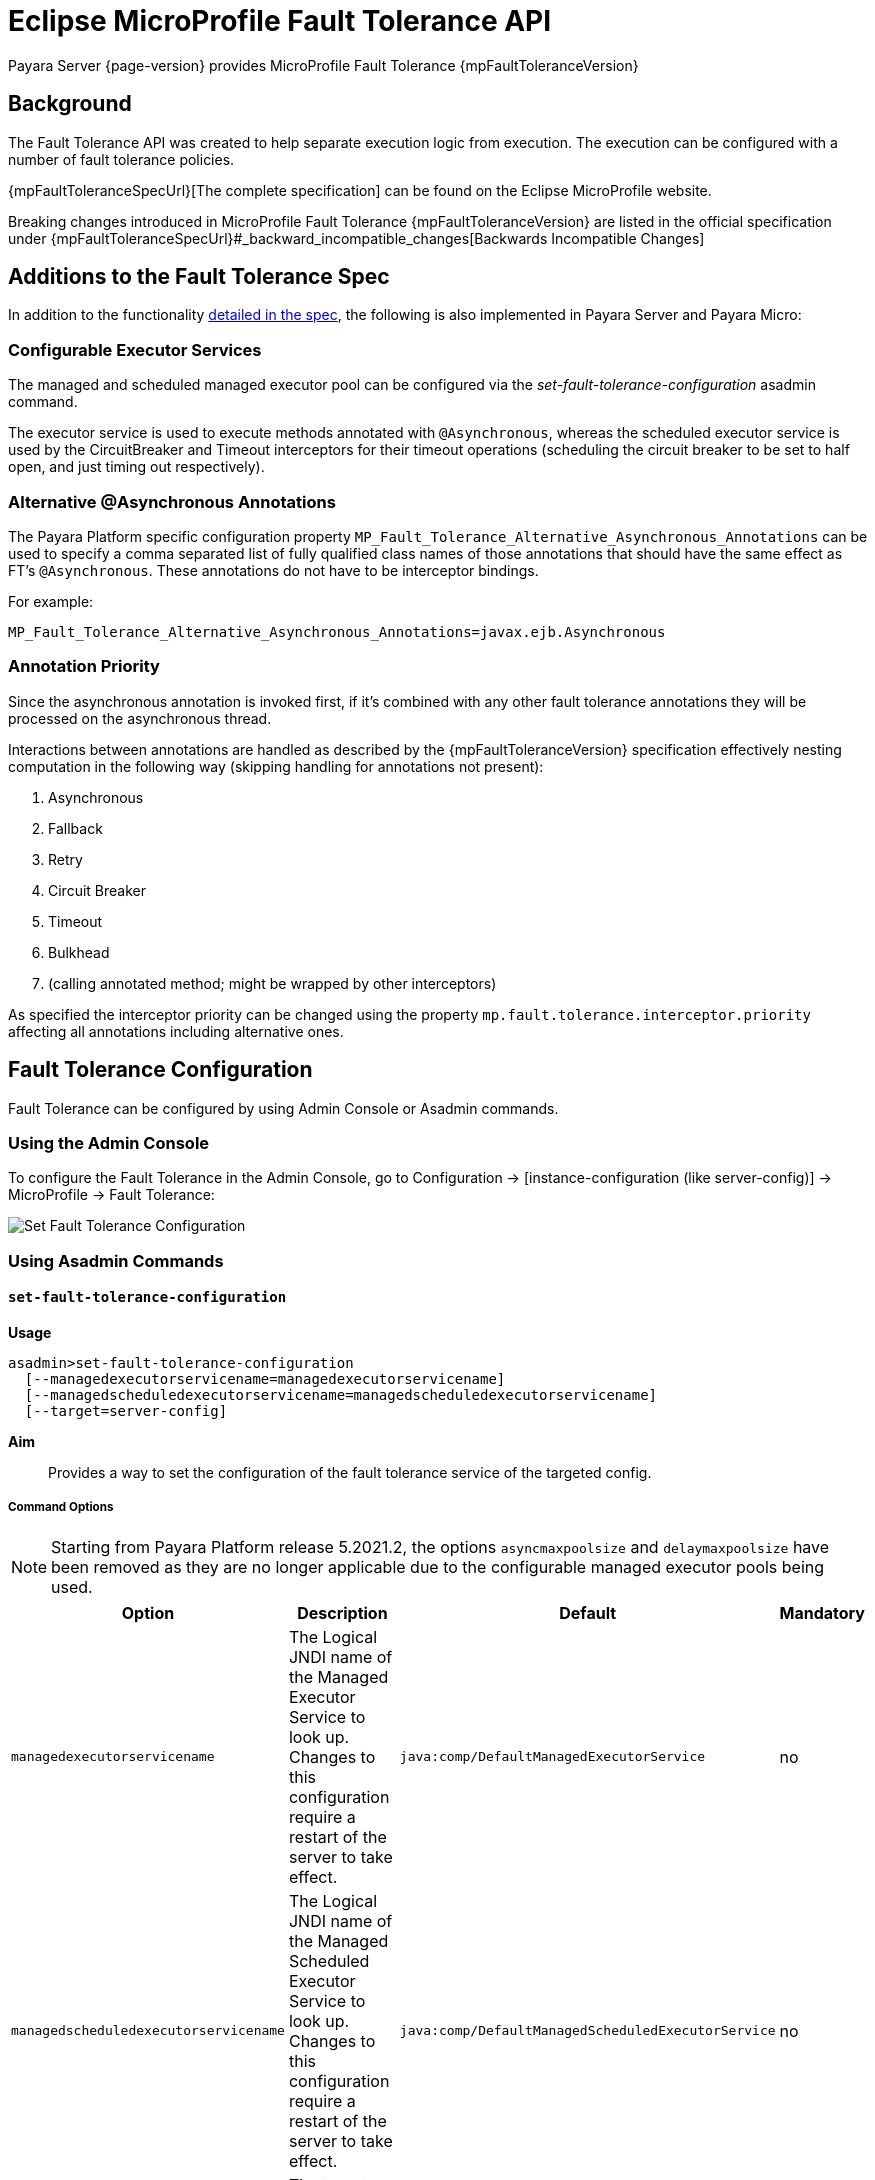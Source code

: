 = Eclipse MicroProfile Fault Tolerance API

Payara Server {page-version} provides MicroProfile Fault Tolerance {mpFaultToleranceVersion}

== Background

The Fault Tolerance API was created to help separate execution logic from execution. The execution can be configured with a number of fault tolerance policies.

{mpFaultToleranceSpecUrl}[The complete specification] can be found on the Eclipse MicroProfile website.

Breaking changes introduced in MicroProfile Fault Tolerance {mpFaultToleranceVersion} are listed in the official specification under {mpFaultToleranceSpecUrl}#_backward_incompatible_changes[Backwards Incompatible Changes]

== Additions to the Fault Tolerance Spec

In addition to the functionality https://github.com/eclipse/microprofile-fault-tolerance/blob/master/spec/src/main/asciidoc/microprofile-fault-tolerance-spec.asciidoc[detailed in the spec], the following is also implemented in Payara Server and Payara Micro:

=== Configurable Executor Services
The managed and scheduled managed executor pool can be configured via the _set-fault-tolerance-configuration_ asadmin command.

The executor service is used to execute methods annotated with `@Asynchronous`, whereas the scheduled executor service is used by the CircuitBreaker and Timeout interceptors for their timeout operations (scheduling the circuit breaker to be set to half open, and just timing out respectively).

=== Alternative @Asynchronous Annotations

The Payara Platform specific configuration property `MP_Fault_Tolerance_Alternative_Asynchronous_Annotations` can be used to specify a comma separated list of fully qualified class names of those annotations that should have the same effect as FT's `@Asynchronous`. These annotations do not have to be interceptor bindings.

For example:

----
MP_Fault_Tolerance_Alternative_Asynchronous_Annotations=javax.ejb.Asynchronous
----

[[annotation-priority]]
=== Annotation Priority

Since the asynchronous annotation is invoked first, if it's combined with any other fault tolerance annotations they will be processed on the asynchronous thread.

Interactions between annotations are handled as described by the {mpFaultToleranceVersion} specification effectively nesting computation in the following way (skipping handling for annotations not present):

. Asynchronous
. Fallback
. Retry
. Circuit Breaker
. Timeout
. Bulkhead
. (calling annotated method; might be wrapped by other interceptors)

As specified the interceptor priority can be changed using the property `mp.fault.tolerance.interceptor.priority` affecting all annotations including alternative ones.

[[fault-tolerance-configuration]]
== Fault Tolerance Configuration

Fault Tolerance can be configured by using Admin Console or Asadmin commands.

[[using-the-admin-console]]
=== Using the Admin Console

To configure the Fault Tolerance in the Admin Console, go to Configuration → [instance-configuration (like server-config)] → MicroProfile → Fault Tolerance:

image:microprofile/fault-tolerance.png[Set Fault Tolerance Configuration]

[[using-asadmin-commands]]
=== Using Asadmin Commands

[[set-fault-tolerance-configuration]]
==== `set-fault-tolerance-configuration`

*Usage*::

[source, shell]
----
asadmin>set-fault-tolerance-configuration
  [--managedexecutorservicename=managedexecutorservicename]
  [--managedscheduledexecutorservicename=managedscheduledexecutorservicename]
  [--target=server-config]
----

*Aim*:: Provides a way to set the configuration of the fault tolerance service of the targeted config.

===== Command Options

NOTE: Starting from Payara Platform release 5.2021.2, the options `asyncmaxpoolsize` and `delaymaxpoolsize` have been removed as they are no longer applicable due to the configurable managed executor pools being used.

[cols="4,10,1,1", options="header"]
|===
|Option
|Description
|Default
|Mandatory

|`managedexecutorservicename`
|The Logical JNDI name of the Managed Executor Service to look up. Changes to this configuration require a restart of the server to take effect.
|`java:comp/DefaultManagedExecutorService`
|no

|`managedscheduledexecutorservicename`
|The Logical JNDI name of the Managed Scheduled Executor Service to look up. Changes to this configuration require a restart of the server to take effect.
|`java:comp/DefaultManagedScheduledExecutorService`
|no

|`target`
|The target configuration object to apply the change to
|`server`
|no
|===

===== Example

[source,Shell]
----
asadmin> set-fault-tolerance-configuration --managedexecutorservicename=java:comp/DefaultManagedExecutorService --target instance1
----

[[get-fault-tolerance-configuration]]
==== `get-fault-tolerance-configuration`

*Usage*:: `asadmin> get-fault-tolerance-configuration [--target=server-config]`
*Aim*:: Returns the current configuration options for the Fault Tolerance service on the targeted config.

===== Command Options

[cols="2,10,1,1", options="header"]
|===
|Option
|Description
|Default
|Mandatory

|`target`
|The config to get the fault tolerance configuration for.
|server-config
|no
|===

===== Example

[source, shell]
----
asadmin> get-fault-tolerance-configuration --target=instance1
----

